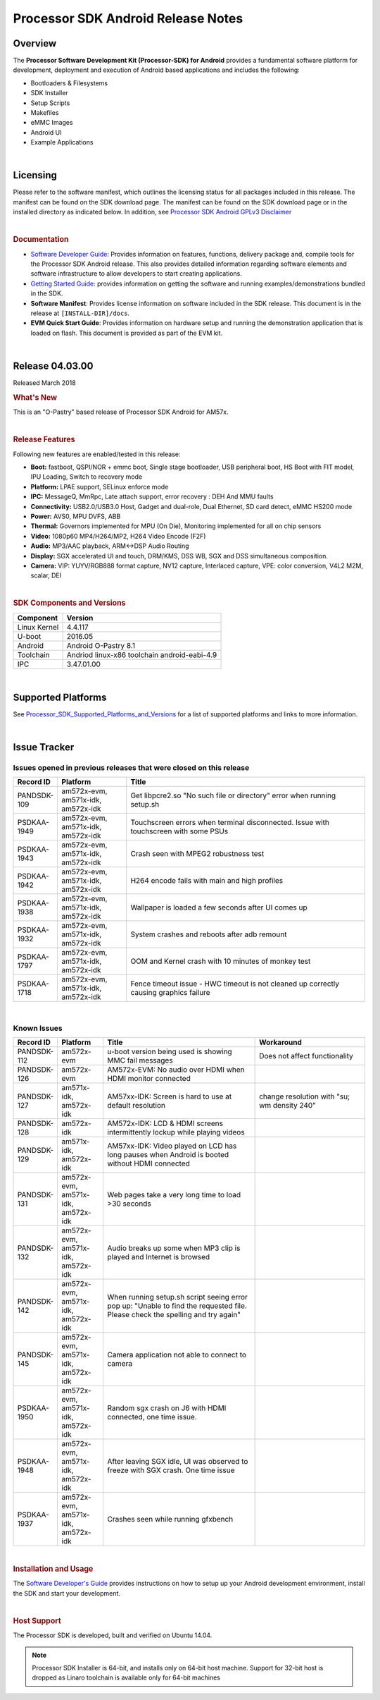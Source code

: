 *******************************************
Processor SDK Android Release Notes
*******************************************


Overview
=======================

The **Processor Software Development Kit (Processor-SDK) for Android**
provides a fundamental software platform for development, deployment and
execution of Android based applications and includes the following:

-  Bootloaders & Filesystems
-  SDK Installer
-  Setup Scripts
-  Makefiles
-  eMMC Images
-  Android UI
-  Example Applications

| 

Licensing
=============================

Please refer to the software manifest, which outlines the licensing
status for all packages included in this release. The manifest can be
found on the SDK download page. The manifest can be found on the SDK
download page or in the installed directory as indicated below. In
addition, see `Processor SDK Android GPLv3
Disclaimer <Licenses.html#gplv3-disclaimer>`__

|

.. rubric:: Documentation
   :name: documentation

-  `Software Developer
   Guide <index.html>`__:
   Provides information on features, functions, delivery package and,
   compile tools for the Processor SDK Android release. This also
   provides detailed information regarding software elements and
   software infrastructure to allow developers to start creating
   applications.
-  `Getting Started
   Guide <Overview.html#processor-sdk-android-getting-started-guide>`__:
   provides information on getting the software and running
   examples/demonstrations bundled in the SDK.
-  **Software Manifest**: Provides license information on software
   included in the SDK release. This document is in the release at
   ``[INSTALL-DIR]/docs``.
-  **EVM Quick Start Guide**: Provides information on hardware setup and
   running the demonstration application that is loaded on flash. This
   document is provided as part of the EVM kit.

| 

Release 04.03.00
=====================

| Released March 2018

.. rubric:: What's New
   :name: whats-new

This is an "O-Pastry" based release of Processor SDK Android
for AM57x.

|

.. rubric:: Release Features
   :name: release-features

Following new features are enabled/tested in this release:

-  **Boot:** fastboot, QSPI/NOR + emmc boot, Single stage bootloader,
   USB peripheral boot, HS Boot with FIT model, IPU Loading, Switch to
   recovery mode
-  **Platform:** LPAE support, SELinux enforce mode
-  **IPC:** MessageQ, MmRpc, Late attach support, error recovery : DEH
   And MMU faults
-  **Connectivity:** USB2.0/USB3.0 Host, Gadget and dual-role, Dual
   Ethernet, SD card detect, eMMC HS200 mode
-  **Power:** AVS0, MPU DVFS, ABB
-  **Thermal:** Governors implemented for MPU (On Die), Monitoring
   implemented for all on chip sensors
-  **Video:** 1080p60 MP4/H264/MP2, H264 Video Encode (F2F)
-  **Audio:** MP3/AAC playback, ARM<->DSP Audio Routing
-  **Display:** SGX accelerated UI and touch, DRM/KMS, DSS WB, SGX and
   DSS simultaneous composition.
-  **Camera:** VIP: YUYV/RGB888 format capture, NV12 capture, Interlaced
   capture, VPE: color conversion, V4L2 M2M, scalar, DEI

| 

.. rubric:: SDK Components and Versions
   :name: sdk-components-and-versions

+----------------+------------------------------------------------+
| Component      | Version                                        |
+================+================================================+
| Linux Kernel   | 4.4.117                                        |
+----------------+------------------------------------------------+
| U-boot         | 2016.05                                        |
+----------------+------------------------------------------------+
| Android        | Android O-Pastry 8.1                           |
+----------------+------------------------------------------------+
| Toolchain      | Andriod linux-x86 toolchain android-eabi-4.9   |
+----------------+------------------------------------------------+
| IPC            | 3.47.01.00                                     |
+----------------+------------------------------------------------+

| 

Supported Platforms
=========================

See
`Processor\_SDK\_Supported\_Platforms\_and\_Versions <Release_Specific.html#supported-platforms-and-versions>`__
for a list of supported platforms and links to more information.

| 

Issue Tracker
=============================

Issues opened in previous releases that were closed on this release
---------------------------------------------------------------------

.. csv-table::
   :header: "Record ID", "Platform", "Title"
   :widths: 10, 20, 70

   PANDSDK-109,"am572x-evm, am571x-idk, am572x-idk",Get libpcre2.so "No such file or directory" error when running setup.sh
   PSDKAA-1949,"am572x-evm, am571x-idk, am572x-idk",Touchscreen errors when terminal disconnected. Issue with touchscreen with some PSUs
   PSDKAA-1943,"am572x-evm, am571x-idk, am572x-idk",Crash seen with MPEG2 robustness test
   PSDKAA-1942,"am572x-evm, am571x-idk, am572x-idk",H264 encode fails with main and high profiles
   PSDKAA-1938,"am572x-evm, am571x-idk, am572x-idk",Wallpaper is loaded a few seconds after UI comes up
   PSDKAA-1932,"am572x-evm, am571x-idk, am572x-idk",System crashes and reboots after adb remount
   PSDKAA-1797,"am572x-evm, am571x-idk, am572x-idk",OOM and Kernel crash with 10 minutes of monkey test
   PSDKAA-1718,"am572x-evm, am571x-idk, am572x-idk",Fence timeout issue - HWC timeout is not cleaned up correctly causing graphics failure

| 

Known Issues
----------------

.. csv-table::
   :header: "Record ID", "Platform", "Title", "Workaround"
   :widths: 10, 20, 70, 50

   PANDSDK-112,am572x-evm,u-boot version being used is showing MMC fail messages,Does not affect functionality
   PANDSDK-126,am572x-evm,AM572x-EVM: No audio over HDMI when HDMI monitor connected,
   PANDSDK-127,"am571x-idk, am572x-idk",AM57xx-IDK: Screen is hard to use at default resolution,change resolution with "su; wm density 240"
   PANDSDK-128,am572x-idk,AM572x-IDK: LCD & HDMI screens intermittently lockup while playing videos,
   PANDSDK-129,"am571x-idk, am572x-idk",AM57xx-IDK: Video played on LCD has long pauses when Android is booted without HDMI connected,
   PANDSDK-131,"am572x-evm, am571x-idk, am572x-idk",Web pages take a very long time to load >30 seconds,
   PANDSDK-132,"am572x-evm, am571x-idk, am572x-idk",Audio breaks up some when MP3 clip is played and Internet is browsed,
   PANDSDK-142,"am572x-evm, am571x-idk, am572x-idk","When running setup.sh script seeing error pop up: ""Unable to find the requested file. Please check the spelling and try again""",
   PANDSDK-145,"am572x-evm, am571x-idk, am572x-idk",Camera application not able to connect to camera,
   PSDKAA-1950,"am572x-evm, am571x-idk, am572x-idk","Random sgx crash on J6 with HDMI connected, one time issue.",
   PSDKAA-1948,"am572x-evm, am571x-idk, am572x-idk","After leaving SGX idle, UI was observed to freeze with SGX crash. One time issue",
   PSDKAA-1937,"am572x-evm, am571x-idk, am572x-idk",Crashes seen while running gfxbench,


| 

.. rubric:: Installation and Usage
   :name: installation-and-usage

The `Software Developer's
Guide <index.html>`__
provides instructions on how to setup up your Android development
environment, install the SDK and start your development.

|

.. rubric:: Host Support
   :name: host-support

The Processor SDK is developed, built and verified on Ubuntu 14.04.

.. note::
   Processor SDK Installer is 64-bit, and installs only on 64-bit host
   machine. Support for 32-bit host is dropped as Linaro toolchain is
   available only for 64-bit machines


